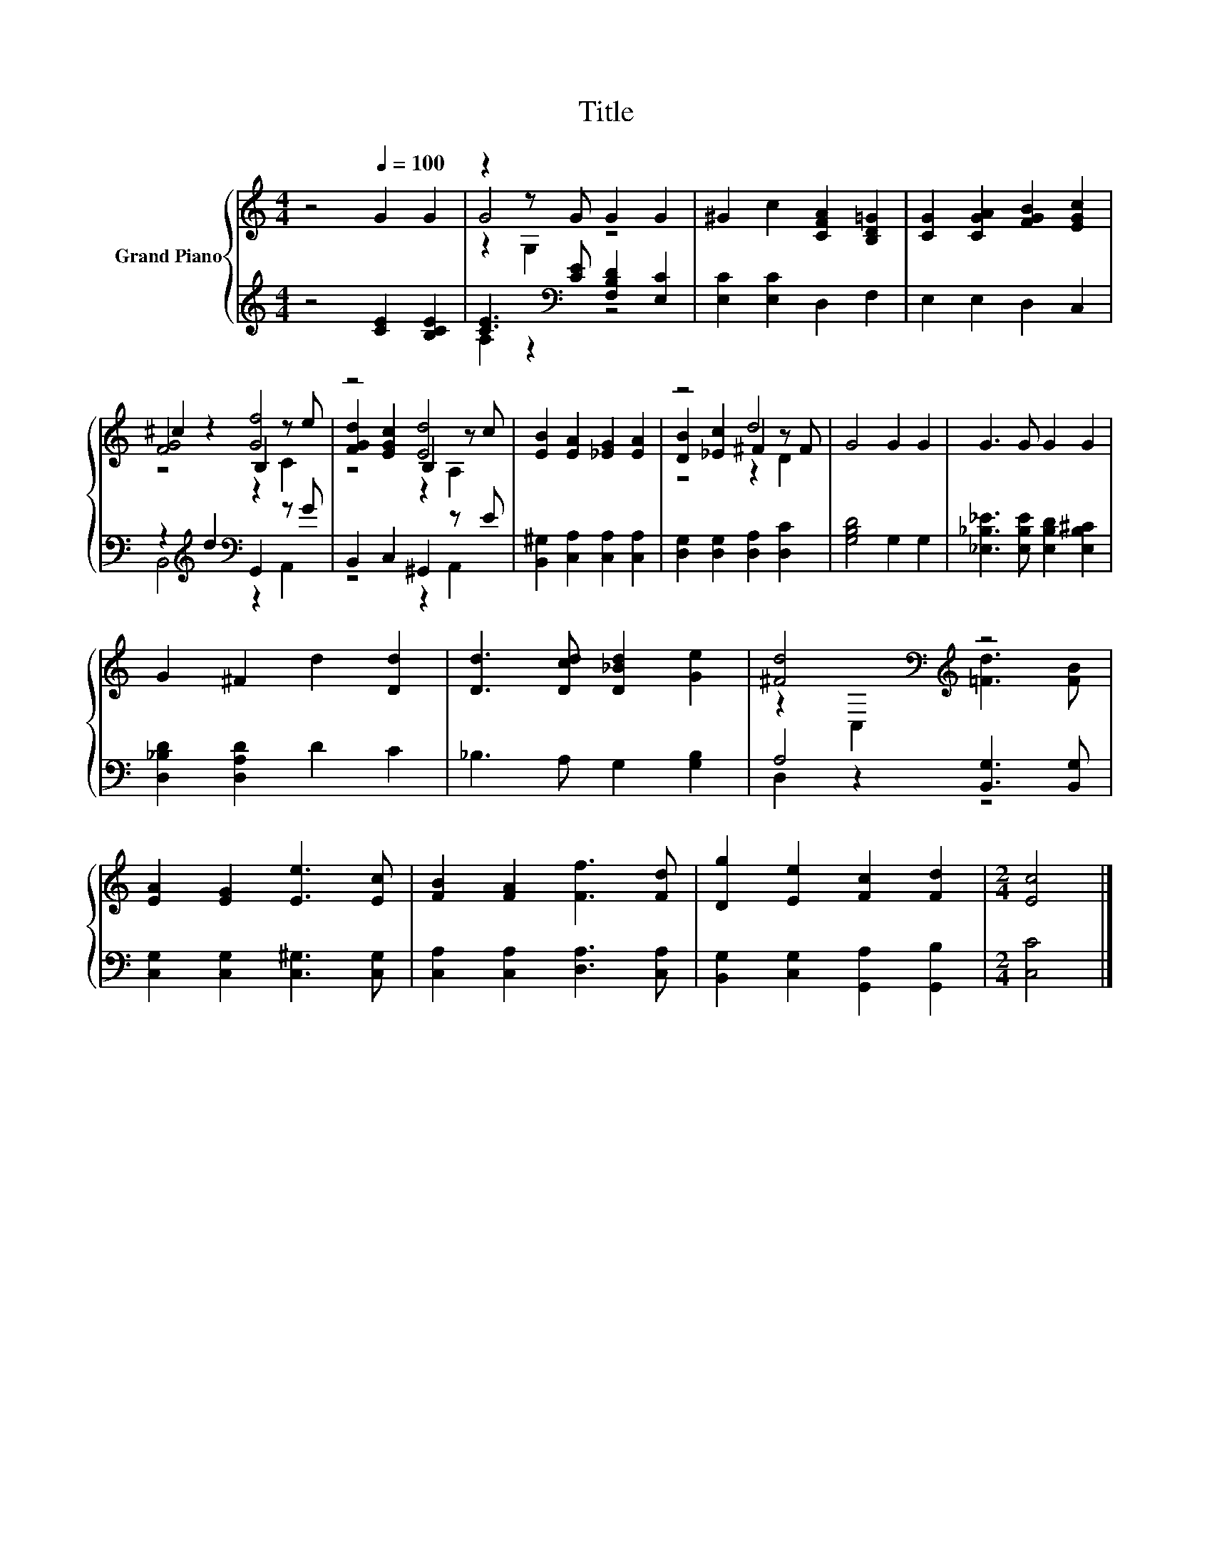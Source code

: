X:1
T:Title
%%score { ( 1 3 4 ) | ( 2 5 ) }
L:1/8
M:4/4
K:C
V:1 treble nm="Grand Piano"
V:3 treble 
V:4 treble 
V:2 treble 
V:5 treble 
V:1
 z4[Q:1/4=100] G2 G2 | z2 z G G2 G2 | ^G2 c2 [CFA]2 [B,D=G]2 | [CG]2 [CGA]2 [FGB]2 [EGc]2 | %4
 ^c2 z2 B,2 z e | z4 [Ed]4 | [EB]2 [EA]2 [_EG]2 [EA]2 | z4 d4 | G4 G2 G2 | G3 G G2 G2 | %10
 G2 ^F2 d2 [Dd]2 | [Dd]3 [Dcd] [D_Bd]2 [Ge]2 | [^Fd]4[K:bass][K:treble] z4 | %13
 [EA]2 [EG]2 [Ee]3 [Ec] | [FB]2 [FA]2 [Ff]3 [Fd] | [Dg]2 [Ee]2 [Fc]2 [Fd]2 |[M:2/4] [Ec]4 |] %17
V:2
 z4 [CE]2 [B,CE]2 | [CE]3[K:bass] [CE] [F,B,D]2 [E,C]2 | [E,C]2 [E,C]2 D,2 F,2 | E,2 E,2 D,2 C,2 | %4
 z2[K:treble] d2[K:bass] G,,2 z G | B,,2 C,2 ^G,,2 z E | [B,,^G,]2 [C,A,]2 [C,A,]2 [C,A,]2 | %7
 [D,G,]2 [D,G,]2 [D,A,]2 [D,C]2 | [G,B,D]4 G,2 G,2 | [_E,_B,_E]3 [E,B,E] [E,B,D]2 [E,B,^C]2 | %10
 [D,_B,D]2 [D,A,D]2 D2 C2 | _B,3 A, G,2 [G,B,]2 | A,4 [B,,G,]3 [B,,G,] | %13
 [C,G,]2 [C,G,]2 [C,^G,]3 [C,G,] | [C,A,]2 [C,A,]2 [D,A,]3 [C,A,] | %15
 [B,,G,]2 [C,G,]2 [G,,A,]2 [G,,B,]2 |[M:2/4] [C,C]4 |] %17
V:3
 x8 | G4 z4 | x8 | x8 | [FG]4 [Gf]4 | [FGd]2 [EGc]2 B,2 z c | x8 | [DB]2 [_Ec]2 ^F2 z F | x8 | x8 | %10
 x8 | x8 | z2[K:bass] C,2[K:treble] [=Fd]3 [FB] | x8 | x8 | x8 |[M:2/4] x4 |] %17
V:4
 x8 | z2 G,2 z4 | x8 | x8 | z4 z2 C2 | z4 z2 A,2 | x8 | z4 z2 D2 | x8 | x8 | x8 | x8 | %12
 x2[K:bass] x2[K:treble] x4 | x8 | x8 | x8 |[M:2/4] x4 |] %17
V:5
 x8 | A,2 z2[K:bass] z4 | x8 | x8 | B,,4[K:treble][K:bass] z2 A,,2 | z4 z2 A,,2 | x8 | x8 | x8 | %9
 x8 | x8 | x8 | D,2 z2 z4 | x8 | x8 | x8 |[M:2/4] x4 |] %17

